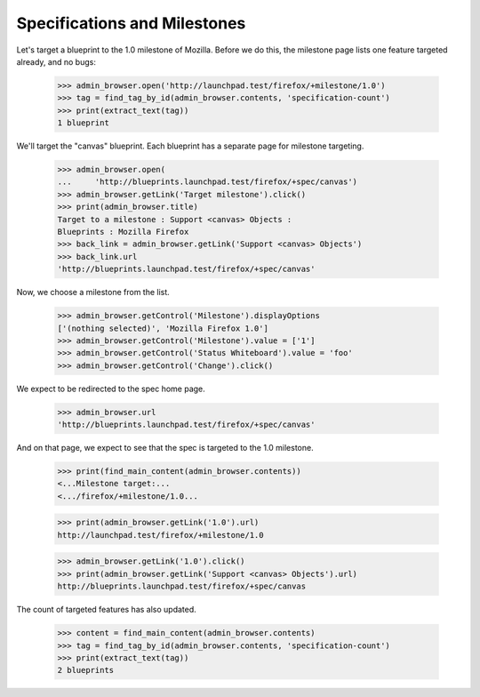 Specifications and Milestones
=============================

Let's target a blueprint to the 1.0 milestone of Mozilla. Before we do this,
the milestone page lists one feature targeted already, and no bugs:

    >>> admin_browser.open('http://launchpad.test/firefox/+milestone/1.0')
    >>> tag = find_tag_by_id(admin_browser.contents, 'specification-count')
    >>> print(extract_text(tag))
    1 blueprint

We'll target the "canvas" blueprint. Each blueprint has a separate page for
milestone targeting.

    >>> admin_browser.open(
    ...     'http://blueprints.launchpad.test/firefox/+spec/canvas')
    >>> admin_browser.getLink('Target milestone').click()
    >>> print(admin_browser.title)
    Target to a milestone : Support <canvas> Objects :
    Blueprints : Mozilla Firefox
    >>> back_link = admin_browser.getLink('Support <canvas> Objects')
    >>> back_link.url
    'http://blueprints.launchpad.test/firefox/+spec/canvas'

Now, we choose a milestone from the list.

    >>> admin_browser.getControl('Milestone').displayOptions
    ['(nothing selected)', 'Mozilla Firefox 1.0']
    >>> admin_browser.getControl('Milestone').value = ['1']
    >>> admin_browser.getControl('Status Whiteboard').value = 'foo'
    >>> admin_browser.getControl('Change').click()

We expect to be redirected to the spec home page.

    >>> admin_browser.url
    'http://blueprints.launchpad.test/firefox/+spec/canvas'

And on that page, we expect to see that the spec is targeted to the 1.0
milestone.

    >>> print(find_main_content(admin_browser.contents))
    <...Milestone target:...
    <.../firefox/+milestone/1.0...

    >>> print(admin_browser.getLink('1.0').url)
    http://launchpad.test/firefox/+milestone/1.0

    >>> admin_browser.getLink('1.0').click()
    >>> print(admin_browser.getLink('Support <canvas> Objects').url)
    http://blueprints.launchpad.test/firefox/+spec/canvas

The count of targeted features has also updated.

    >>> content = find_main_content(admin_browser.contents)
    >>> tag = find_tag_by_id(admin_browser.contents, 'specification-count')
    >>> print(extract_text(tag))
    2 blueprints
